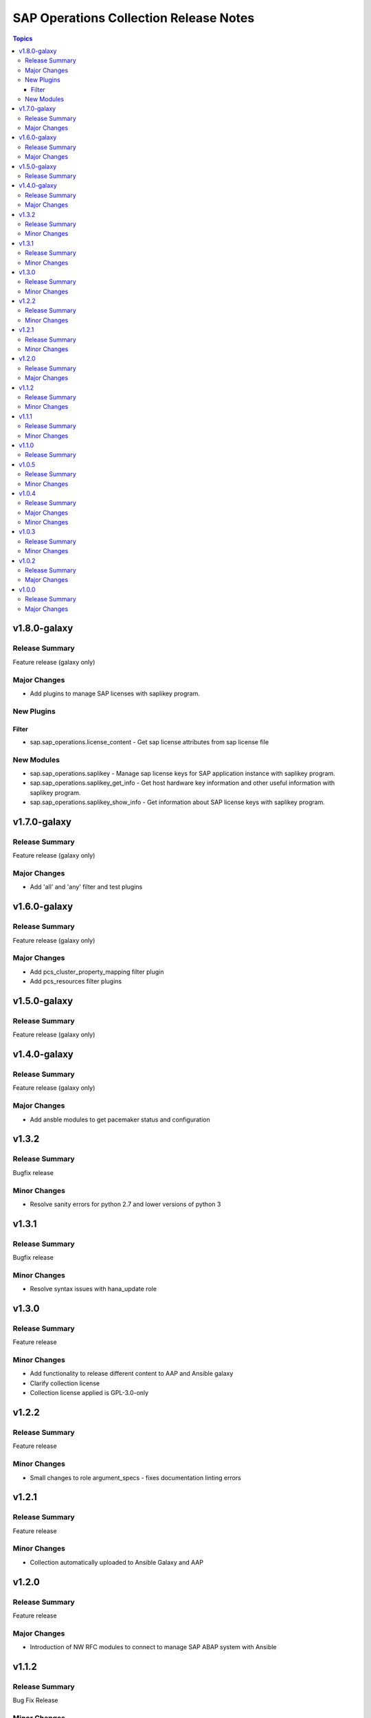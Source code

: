 =======================================
SAP Operations Collection Release Notes
=======================================

.. contents:: Topics


v1.8.0-galaxy
=============

Release Summary
---------------

Feature release (galaxy only)

Major Changes
-------------

- Add plugins to manage SAP licenses with saplikey program.

New Plugins
-----------

Filter
~~~~~~

- sap.sap_operations.license_content - Get sap license attributes from sap license file

New Modules
-----------

- sap.sap_operations.saplikey - Manage sap license keys for SAP application instance with saplikey program.
- sap.sap_operations.saplikey_get_info - Get host hardware key information and other useful information with saplikey program.
- sap.sap_operations.saplikey_show_info - Get information about SAP license keys with saplikey program.

v1.7.0-galaxy
=============

Release Summary
---------------

Feature release (galaxy only)

Major Changes
-------------

- Add 'all' and 'any' filter and test plugins

v1.6.0-galaxy
=============

Release Summary
---------------

Feature release (galaxy only)

Major Changes
-------------

- Add pcs_cluster_property_mapping filter plugin
- Add pcs_resources filter plugins

v1.5.0-galaxy
=============

Release Summary
---------------

Feature release (galaxy only)

v1.4.0-galaxy
=============

Release Summary
---------------

Feature release (galaxy only)

Major Changes
-------------

- Add ansble modules to get pacemaker status and configuration

v1.3.2
======

Release Summary
---------------

Bugfix release

Minor Changes
-------------

- Resolve sanity errors for python 2.7 and lower versions of python 3

v1.3.1
======

Release Summary
---------------

Bugfix release

Minor Changes
-------------

- Resolve syntax issues with hana_update role

v1.3.0
======

Release Summary
---------------

Feature release

Minor Changes
-------------

- Add functionality to release different content to AAP and Ansible galaxy
- Clarify collection license
- Collection license applied is GPL-3.0-only

v1.2.2
======

Release Summary
---------------

Feature release

Minor Changes
-------------

- Small changes to role argument_specs - fixes documentation linting errors

v1.2.1
======

Release Summary
---------------

Feature release

Minor Changes
-------------

- Collection automatically uploaded to Ansible Galaxy and AAP

v1.2.0
======

Release Summary
---------------

Feature release

Major Changes
-------------

- Introduction of NW RFC modules to connect to manage SAP ABAP system with Ansible

v1.1.2
======

Release Summary
---------------

Bug Fix Release

Minor Changes
-------------

- Fix issue with role prepare

v1.1.1
======

Release Summary
---------------

Bug Fix Release

Minor Changes
-------------

- Fix issue with module host_info - module failed if SAP HANA databases installed (incorrect indexing)
- Licensing clarification in the README.md file
- add bindep.txt to collection
- role prepare will not fail for non RedHat distributions (role will do nothing)

v1.1.0
======

Release Summary
---------------

Feature Release

v1.0.5
======

Release Summary
---------------

Bug fix release

Minor Changes
-------------

- Documentation added for roles `hana_update` and `prepare`

v1.0.4
======

Release Summary
---------------

Two roles are added `hana_update` and `prepare`


Major Changes
-------------

- Role hana_update - update SAP HANA system
- Role prepare - prepare RHEL hosts to run collection content

Minor Changes
-------------

- GitHub action to publish collection

v1.0.3
======

Release Summary
---------------

Using changelog fragments to build collection changelog.


Minor Changes
-------------

- Improvements in the collection build and publish process.
- Now using automatic generation of collection changelogs with fragments.

v1.0.2
======

Release Summary
---------------

First release of SAP Operations collection.


Major Changes
-------------

- parameter_info - module to fetch parameter information.
- sap_kernel_update - SAP kernel update role.
- service - module to manage SAP HANA services.
- system  - module to manage SAP system.
- system_info - module to fetch SAP system information.

v1.0.0
======

Release Summary
---------------

First release of SAP Operations collection.


Major Changes
-------------

- parameter_info - module to fetch parameter information.
- sap_kernel_update - SAP kernel update role.
- service - module to manage SAP HANA services.
- system  - module to manage SAP system.
- system_info - module to fetch SAP system information.
